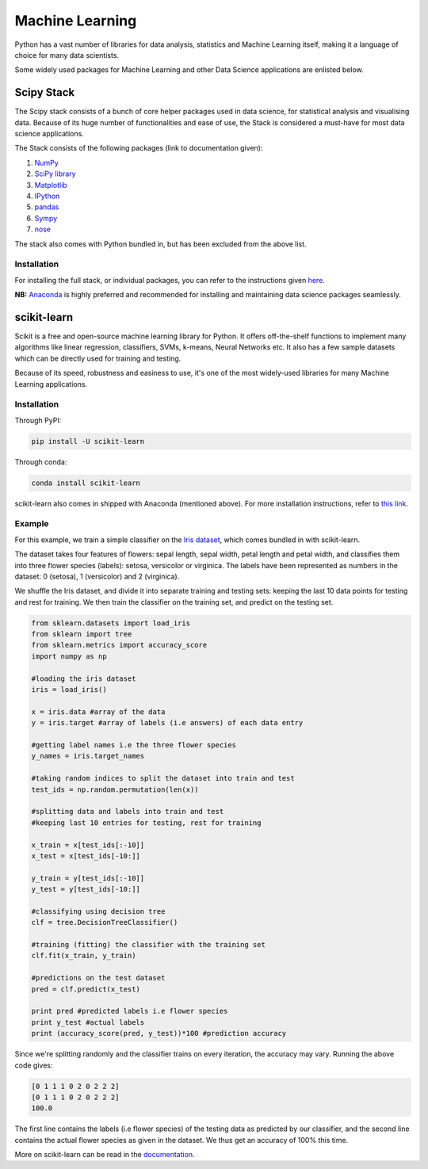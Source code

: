 

################
Machine Learning
################

.. image:: /_static/photos/34018729885_002ced9b54_k_d.jpg

Python has a vast number of libraries for data analysis, statistics and Machine Learning itself, making it a language of choice for many data scientists.

Some widely used packages for Machine Learning and other Data Science applications are enlisted below.

Scipy Stack
-----------

The Scipy stack consists of a bunch of core helper packages used in data science, for statistical analysis and visualising data. Because of its huge number of functionalities and ease of use, the Stack is considered a must-have for most data science applications.

The Stack consists of the following packages (link to documentation given):

1. `NumPy <http://www.numpy.org/>`_
2. `SciPy library <https://www.scipy.org/>`_
3. `Matplotlib <http://matplotlib.org/>`_
4. `IPython <https://ipython.org/>`_
5. `pandas <http://pandas.pydata.org/>`_
6. `Sympy <http://www.sympy.org/en/index.html>`_
7. `nose <http://nose.readthedocs.io/en/latest/>`_

The stack also comes with Python bundled in, but has been excluded from the above list.

Installation
~~~~~~~~~~~~

For installing the full stack, or individual packages, you can refer to the instructions given `here <https://www.scipy.org/install.html>`_.

**NB:** `Anaconda <https://www.continuum.io/anaconda-overview>`_ is highly preferred and recommended for installing and maintaining data science packages seamlessly.

scikit-learn
------------

Scikit is a free and open-source machine learning library for Python. It offers off-the-shelf functions to implement many algorithms like linear regression, classifiers, SVMs, k-means, Neural Networks etc. It also has a few sample datasets which can be directly used for training and testing.

Because of its speed, robustness and easiness to use, it's one of the most widely-used libraries for many Machine Learning applications.

Installation
~~~~~~~~~~~~

Through PyPI:

.. code-block:: python

	pip install -U scikit-learn

Through conda:

.. code-block:: python

	conda install scikit-learn

scikit-learn also comes in shipped with Anaconda (mentioned above). For more installation instructions, refer to `this link <http://scikit-learn.org/stable/install.html>`_.

Example
~~~~~~~

For this example, we train a simple classifier on the `Iris dataset <http://en.wikipedia.org/wiki/Iris_flower_data_set>`_, which comes bundled in with scikit-learn.

The dataset takes four features of flowers: sepal length, sepal width, petal length and petal width, and classifies them into three flower species (labels): setosa, versicolor or virginica. The labels have been represented as numbers in the dataset: 0 (setosa), 1 (versicolor) and 2 (virginica).

We shuffle the Iris dataset, and divide it into separate training and testing sets: keeping the last 10 data points for testing and rest for training. We then train the classifier on the training set, and predict on the testing set.

.. code-block:: python

	from sklearn.datasets import load_iris
	from sklearn import tree
	from sklearn.metrics import accuracy_score
	import numpy as np

	#loading the iris dataset
	iris = load_iris()

	x = iris.data #array of the data
	y = iris.target #array of labels (i.e answers) of each data entry

	#getting label names i.e the three flower species
	y_names = iris.target_names

	#taking random indices to split the dataset into train and test
	test_ids = np.random.permutation(len(x))

	#splitting data and labels into train and test
	#keeping last 10 entries for testing, rest for training

	x_train = x[test_ids[:-10]]
	x_test = x[test_ids[-10:]]

	y_train = y[test_ids[:-10]]
	y_test = y[test_ids[-10:]]

	#classifying using decision tree
	clf = tree.DecisionTreeClassifier()

	#training (fitting) the classifier with the training set
	clf.fit(x_train, y_train)

	#predictions on the test dataset
	pred = clf.predict(x_test)

	print pred #predicted labels i.e flower species
	print y_test #actual labels
	print (accuracy_score(pred, y_test))*100 #prediction accuracy

Since we're splitting randomly and the classifier trains on every iteration, the accuracy may vary. Running the above code gives:

.. code-block:: python

	[0 1 1 1 0 2 0 2 2 2]
	[0 1 1 1 0 2 0 2 2 2]
	100.0

The first line contains the labels (i.e flower species) of the testing data as predicted by our classifier, and the second line contains the actual flower species as given in the dataset. We thus get an accuracy of 100% this time.

More on scikit-learn can be read in the `documentation <http://scikit-learn.org/stable/user_guide.html>`_.
